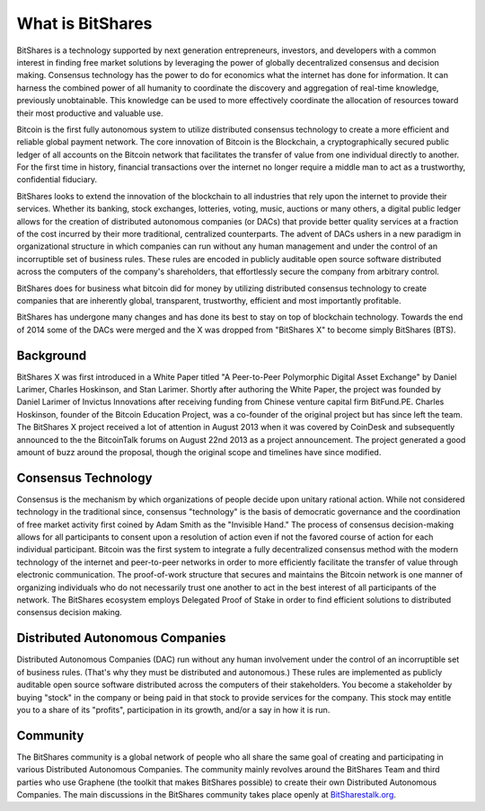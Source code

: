 *****************
What is BitShares
*****************

BitShares is a technology supported by next generation entrepreneurs, investors, and
developers with a common interest in finding free market solutions by leveraging the power
of globally decentralized consensus and decision making. Consensus technology has the
power to do for economics what the internet has done for information. It can harness the
combined power of all humanity to coordinate the discovery and aggregation of real-time
knowledge, previously unobtainable. This knowledge can be used to more effectively
coordinate the allocation of resources toward their most productive and valuable use.

Bitcoin is the first fully autonomous system to utilize distributed consensus technology
to create a more efficient and reliable global payment network. The core innovation of
Bitcoin is the Blockchain, a cryptographically secured public ledger of all accounts on
the Bitcoin network that facilitates the transfer of value from one individual directly to
another. For the first time in history, financial transactions over the internet no longer
require a middle man to act as a trustworthy, confidential fiduciary.

BitShares looks to extend the innovation of the blockchain to all industries that rely
upon the internet to provide their services.  Whether its banking, stock exchanges,
lotteries, voting, music, auctions or many others, a digital public ledger allows for the
creation of distributed autonomous companies (or DACs) that provide better quality
services at a fraction of the cost incurred by their more traditional, centralized
counterparts. The advent of DACs ushers in a new paradigm in organizational structure in
which companies can run without any human management and under the control of an
incorruptible set of business rules. These rules are encoded in publicly auditable open
source software distributed across the computers of the company's shareholders, that
effortlessly secure the company from arbitrary control.

BitShares does for business what bitcoin did for money by utilizing distributed consensus
technology to create companies that are inherently global, transparent, trustworthy,
efficient and most importantly profitable.

BitShares has undergone many changes and has done its best to stay on top of blockchain
technology. Towards the end of 2014 some of the DACs were merged and the X was dropped
from "BitShares X" to become simply BitShares (BTS).

Background
##########

BitShares X was first introduced in a White Paper titled "A Peer-to-Peer Polymorphic
Digital Asset Exchange" by Daniel Larimer, Charles Hoskinson, and Stan Larimer. Shortly
after authoring the White Paper, the project was founded by Daniel Larimer of Invictus
Innovations after receiving funding from Chinese venture capital firm BitFund.PE. Charles
Hoskinson, founder of the Bitcoin Education Project, was a co-founder of the original
project but has since left the team. The BitShares X project received a lot of attention
in August 2013 when it was covered by CoinDesk and subsequently announced to the the
BitcoinTalk forums on August 22nd 2013 as a project announcement. The project generated a
good amount of buzz around the proposal, though the original scope and timelines have
since modified.

Consensus Technology
####################

Consensus is the mechanism by which organizations of people decide upon unitary rational
action. While not considered technology in the traditional since, consensus "technology"
is the basis of democratic governance and the coordination of free market activity first
coined by Adam Smith as the "Invisible Hand." The process of consensus decision-making
allows for all participants to consent upon a resolution of action even if not the favored
course of action for each individual participant. Bitcoin was the first system to
integrate a fully decentralized consensus method with the modern technology of the
internet and peer-to-peer networks in order to more efficiently facilitate the transfer of
value through electronic communication. The proof-of-work structure that secures and
maintains the Bitcoin network is one manner of organizing individuals who do not
necessarily trust one another to act in the best interest of all participants of the
network.  The BitShares ecosystem employs Delegated Proof of Stake in order to find
efficient solutions to distributed consensus decision making.

Distributed Autonomous Companies
################################

Distributed Autonomous Companies (DAC) run without any human involvement under the control
of an incorruptible set of business rules. (That's why they must be distributed and
autonomous.) These rules are implemented as publicly auditable open source software
distributed across the computers of their stakeholders. You become a stakeholder by buying
"stock" in the company or being paid in that stock to provide services for the company.
This stock may entitle you to a share of its "profits", participation in its growth,
and/or a say in how it is run.

Community
#########

The BitShares community is a global network of people who all share the same goal of
creating and participating in various Distributed Autonomous Companies. The community
mainly revolves around the BitShares Team and third parties who use Graphene (the toolkit
that makes BitShares possible) to create their own Distributed Autonomous Companies. The
main discussions in the BitShares community takes place openly at `BitSharestalk.org
<http://bitsharestalk.org>`_.
